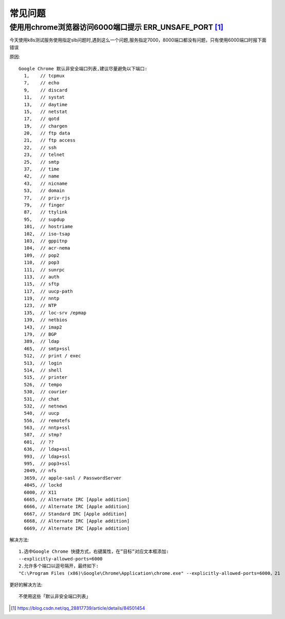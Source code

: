 常见问题
############

使用用chrome浏览器访问6000端口提示 ERR_UNSAFE_PORT [1]_
-------------------------------------------------------

今天使用k8s测试服务使用指定slb问题时,遇到这么一个问题,服务指定7000，8000端口都没有问题，只有使用6000端口时报下面错误

.. image:: /images/chromes/chrome_question1.png

原因::

    Google Chrome 默认非安全端口列表,建议尽量避免以下端口:
      1,    // tcpmux
      7,    // echo
      9,    // discard
      11,   // systat
      13,   // daytime
      15,   // netstat
      17,   // qotd
      19,   // chargen
      20,   // ftp data
      21,   // ftp access
      22,   // ssh
      23,   // telnet
      25,   // smtp
      37,   // time
      42,   // name
      43,   // nicname
      53,   // domain
      77,   // priv-rjs
      79,   // finger
      87,   // ttylink
      95,   // supdup
      101,  // hostriame
      102,  // iso-tsap
      103,  // gppitnp
      104,  // acr-nema
      109,  // pop2
      110,  // pop3
      111,  // sunrpc
      113,  // auth
      115,  // sftp
      117,  // uucp-path
      119,  // nntp
      123,  // NTP
      135,  // loc-srv /epmap
      139,  // netbios
      143,  // imap2
      179,  // BGP
      389,  // ldap
      465,  // smtp+ssl
      512,  // print / exec
      513,  // login
      514,  // shell
      515,  // printer
      526,  // tempo
      530,  // courier
      531,  // chat
      532,  // netnews
      540,  // uucp
      556,  // remotefs
      563,  // nntp+ssl
      587,  // stmp?
      601,  // ??
      636,  // ldap+ssl
      993,  // ldap+ssl
      995,  // pop3+ssl
      2049, // nfs
      3659, // apple-sasl / PasswordServer
      4045, // lockd
      6000, // X11
      6665, // Alternate IRC [Apple addition]
      6666, // Alternate IRC [Apple addition]
      6667, // Standard IRC [Apple addition]
      6668, // Alternate IRC [Apple addition]
      6669, // Alternate IRC [Apple addition]

解决方法::

    1.选中Google Chrome 快捷方式，右键属性，在”目标”对应文本框添加:
    --explicitly-allowed-ports=6000
    2.允许多个端口以逗号隔开，最终如下:
    "C:\Program Files (x86)\Google\Chrome\Application\chrome.exe" --explicitly-allowed-ports=6000，21

更好的解决方法::

    不使用这些「默认非安全端口列表」

  





.. [1] https://blog.csdn.net/qq_28817739/article/details/84501454